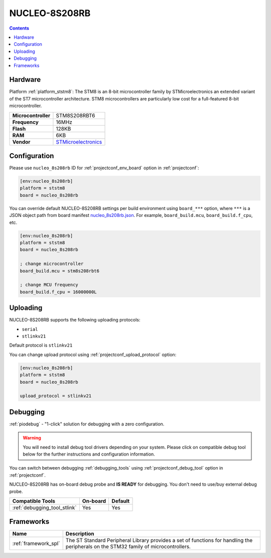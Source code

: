  
.. _board_ststm8_nucleo_8s208rb:

NUCLEO-8S208RB
==============

.. contents::

Hardware
--------

Platform :ref:`platform_ststm8`: The STM8 is an 8-bit microcontroller family by STMicroelectronics an extended variant of the ST7 microcontroller architecture. STM8 microcontrollers are particularly low cost for a full-featured 8-bit microcontroller.

.. list-table::

  * - **Microcontroller**
    - STM8S208RBT6
  * - **Frequency**
    - 16MHz
  * - **Flash**
    - 128KB
  * - **RAM**
    - 6KB
  * - **Vendor**
    - `STMicroelectronics <https://www.st.com/en/evaluation-tools/nucleo-8s208rb.html?utm_source=platformio.org&utm_medium=docs>`__


Configuration
-------------

Please use ``nucleo_8s208rb`` ID for :ref:`projectconf_env_board` option in :ref:`projectconf`:

.. code-block:: ini

  [env:nucleo_8s208rb]
  platform = ststm8
  board = nucleo_8s208rb

You can override default NUCLEO-8S208RB settings per build environment using
``board_***`` option, where ``***`` is a JSON object path from
board manifest `nucleo_8s208rb.json <https://github.com/platformio/platform-ststm8/blob/master/boards/nucleo_8s208rb.json>`_. For example,
``board_build.mcu``, ``board_build.f_cpu``, etc.

.. code-block:: ini

  [env:nucleo_8s208rb]
  platform = ststm8
  board = nucleo_8s208rb

  ; change microcontroller
  board_build.mcu = stm8s208rbt6

  ; change MCU frequency
  board_build.f_cpu = 16000000L


Uploading
---------
NUCLEO-8S208RB supports the following uploading protocols:

* ``serial``
* ``stlinkv21``

Default protocol is ``stlinkv21``

You can change upload protocol using :ref:`projectconf_upload_protocol` option:

.. code-block:: ini

  [env:nucleo_8s208rb]
  platform = ststm8
  board = nucleo_8s208rb

  upload_protocol = stlinkv21

Debugging
---------

:ref:`piodebug` - "1-click" solution for debugging with a zero configuration.

.. warning::
    You will need to install debug tool drivers depending on your system.
    Please click on compatible debug tool below for the further
    instructions and configuration information.

You can switch between debugging :ref:`debugging_tools` using
:ref:`projectconf_debug_tool` option in :ref:`projectconf`.

NUCLEO-8S208RB has on-board debug probe and **IS READY** for debugging. You don't need to use/buy external debug probe.

.. list-table::
  :header-rows:  1

  * - Compatible Tools
    - On-board
    - Default
  * - :ref:`debugging_tool_stlink`
    - Yes
    - Yes

Frameworks
----------
.. list-table::
    :header-rows:  1

    * - Name
      - Description

    * - :ref:`framework_spl`
      - The ST Standard Peripheral Library provides a set of functions for handling the peripherals on the STM32 family of microcontrollers.